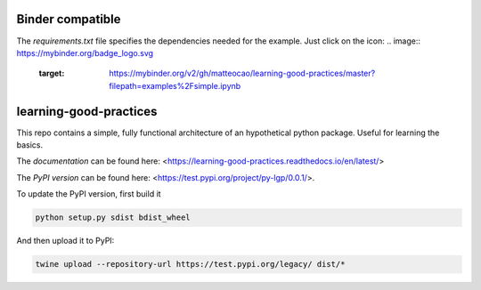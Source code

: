 .. -*- mode: rst -*-

|Travis|_ |Documentation|_ |Azure|_

.. |Travis| image:: https://api.travis-ci.org/matteocao/learning-good-practices.svg?branch=master
.. _Travis: https://travis-ci.org/matteocao/learning-good-practices

.. |Documentation| image:: https://readthedocs.org/projects/learning-good-practices/badge/?version=latest
.. _Documentation: https://learning-good-practices.readthedocs.io/en/latest/

.. |Azure| image:: https://dev.azure.com/matteocaorsi/matteocao/_apis/build/status/matteocao.learning-good-practices?branchName=master
.. _Azure: https://dev.azure.com/matteocaorsi/matteocao/_apis/build/status/matteocao.learning-good-practices


Binder compatible
=================

The `requirements.txt` file specifies the dependencies needed for the example. Just click on the icon:
.. image:: https://mybinder.org/badge_logo.svg
 :target: https://mybinder.org/v2/gh/matteocao/learning-good-practices/master?filepath=examples%2Fsimple.ipynb


learning-good-practices
=======================


This repo contains a simple, fully functional architecture of an hypothetical python package. Useful for learning the basics.

The *documentation* can be found here: <https://learning-good-practices.readthedocs.io/en/latest/>

The *PyPI version* can be found here: <https://test.pypi.org/project/py-lgp/0.0.1/>.

To update the PyPI version, first build it

.. code-block:: python

   python setup.py sdist bdist_wheel



And then upload it to PyPI:

.. code-block:: bash

   twine upload --repository-url https://test.pypi.org/legacy/ dist/*
